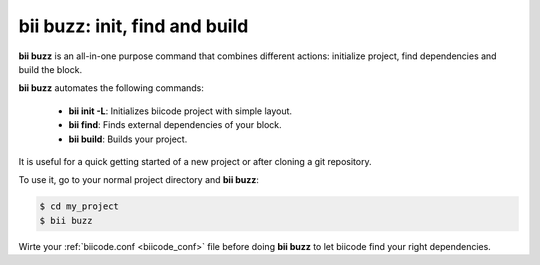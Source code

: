.. _bii_buzz_command:

**bii buzz:** init, find and build
----------------------------------

**bii buzz** is an all-in-one purpose command that combines different actions: initialize project, find dependencies and build the block.

**bii buzz** automates the following commands:

	* **bii init -L**: Initializes biicode project with simple layout.

	* **bii find**: Finds external dependencies of your block.
	
	* **bii build**: Builds your project.

It is useful for a quick getting started of a new project or after cloning a git repository. 

To use it, go to your normal project directory and **bii buzz**:

.. code-block:: bash

 $ cd my_project
 $ bii buzz

.. container:: infonote

 Wirte your :ref:`biicode.conf <biicode_conf>` file before doing **bii buzz** to let biicode find your right dependencies.